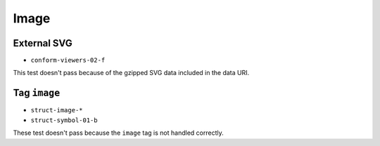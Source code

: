 =======
 Image
=======

External SVG
============

- ``conform-viewers-02-f``

This test doesn't pass because of the gzipped SVG data included in the data
URI.


Tag ``image``
=============

- ``struct-image-*``
- ``struct-symbol-01-b``

These test doesn't pass because the ``image`` tag is not handled correctly.
